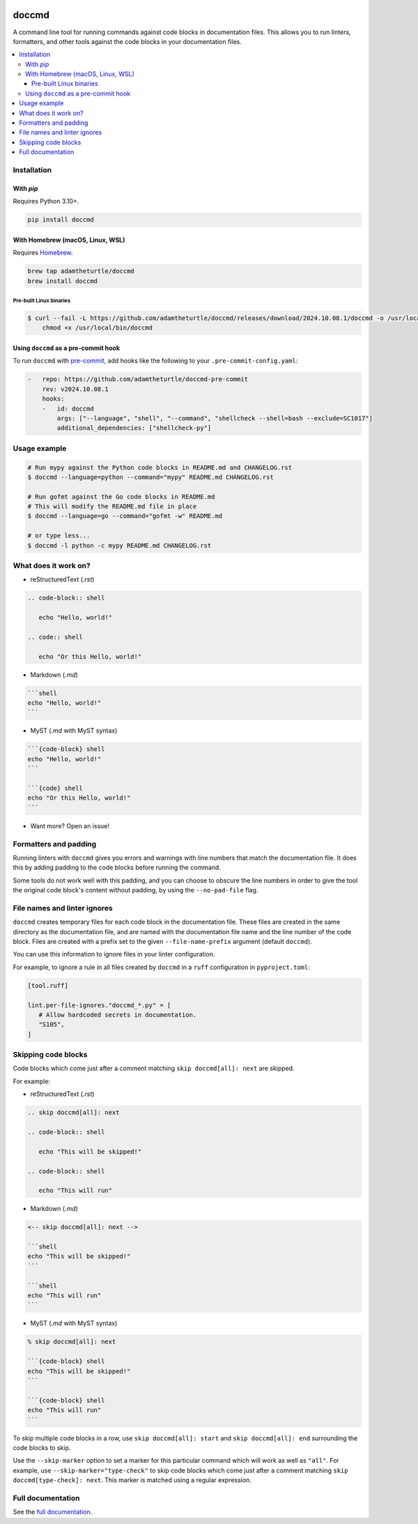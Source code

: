 |Build Status| |codecov| |PyPI| |Documentation Status|

doccmd
======

A command line tool for running commands against code blocks in documentation files.
This allows you to run linters, formatters, and other tools against the code blocks in your documentation files.

.. contents::
   :local:

Installation
------------

With `pip`
^^^^^^^^^^

Requires Python |minimum-python-version|\+.

.. code-block:: shell

   pip install doccmd

With Homebrew (macOS, Linux, WSL)
^^^^^^^^^^^^^^^^^^^^^^^^^^^^^^^^^

Requires `Homebrew`_.

.. code-block:: shell

   brew tap adamtheturtle/doccmd
   brew install doccmd

.. _Homebrew: https://docs.brew.sh/Installation

Pre-built Linux binaries
~~~~~~~~~~~~~~~~~~~~~~~~

.. code-block:: console

   $ curl --fail -L https://github.com/adamtheturtle/doccmd/releases/download/2024.10.08.1/doccmd -o /usr/local/bin/doccmd &&
       chmod +x /usr/local/bin/doccmd

Using ``doccmd`` as a pre-commit hook
^^^^^^^^^^^^^^^^^^^^^^^^^^^^^^^^^^^^^

To run ``doccmd`` with `pre-commit`_, add hooks like the following to your ``.pre-commit-config.yaml``:

.. code-block:: yaml

   -   repo: https://github.com/adamtheturtle/doccmd-pre-commit
       rev: v2024.10.08.1
       hooks:
       -   id: doccmd
           args: ["--language", "shell", "--command", "shellcheck --shell=bash --exclude=SC1017"]
           additional_dependencies: ["shellcheck-py"]

.. _pre-commit: https://pre-commit.com

Usage example
-------------

.. code-block:: shell

   # Run mypy against the Python code blocks in README.md and CHANGELOG.rst
   $ doccmd --language=python --command="mypy" README.md CHANGELOG.rst

   # Run gofmt against the Go code blocks in README.md
   # This will modify the README.md file in place
   $ doccmd --language=go --command="gofmt -w" README.md

   # or type less...
   $ doccmd -l python -c mypy README.md CHANGELOG.rst

What does it work on?
---------------------

* reStructuredText (`.rst`)

.. code-block:: rst

   .. code-block:: shell

      echo "Hello, world!"

   .. code:: shell

      echo "Or this Hello, world!"

* Markdown (`.md`)

.. code-block:: markdown

   ```shell
   echo "Hello, world!"
   ```

* MyST (`.md` with MyST syntax)

.. code-block:: markdown

   ```{code-block} shell
   echo "Hello, world!"
   ```

   ```{code} shell
   echo "Or this Hello, world!"
   ```

* Want more? Open an issue!

Formatters and padding
----------------------

Running linters with ``doccmd`` gives you errors and warnings with line numbers that match the documentation file.
It does this by adding padding to the code blocks before running the command.

Some tools do not work well with this padding, and you can choose to obscure the line numbers in order to give the tool the original code block's content without padding, by using the ``--no-pad-file`` flag.

File names and linter ignores
-----------------------------

``doccmd`` creates temporary files for each code block in the documentation file.
These files are created in the same directory as the documentation file, and are named with the documentation file name and the line number of the code block.
Files are created with a prefix set to the given ``--file-name-prefix`` argument (default ``doccmd``).

You can use this information to ignore files in your linter configuration.

For example, to ignore a rule in all files created by ``doccmd`` in a ``ruff`` configuration in ``pyproject.toml``:

.. code-block:: toml

   [tool.ruff]

   lint.per-file-ignores."doccmd_*.py" = [
      # Allow hardcoded secrets in documentation.
      "S105",
   ]

Skipping code blocks
--------------------

Code blocks which come just after a comment matching
``skip doccmd[all]: next`` are skipped.

For example:

* reStructuredText (`.rst`)

.. code-block:: rst

   .. skip doccmd[all]: next

   .. code-block:: shell

      echo "This will be skipped!"

   .. code-block:: shell

      echo "This will run"

* Markdown (`.md`)

.. code-block:: markdown

   <-- skip doccmd[all]: next -->

   ```shell
   echo "This will be skipped!"
   ```

   ```shell
   echo "This will run"
   ```

* MyST (`.md` with MyST syntax)

.. code-block:: markdown

   % skip doccmd[all]: next

   ```{code-block} shell
   echo "This will be skipped!"
   ```

   ```{code-block} shell
   echo "This will run"
   ```

To skip multiple code blocks in a row, use ``skip doccmd[all]: start`` and ``skip doccmd[all]: end`` surrounding the code blocks to skip.

Use the ``--skip-marker`` option to set a marker for this particular command which will work as well as ``"all"``.
For example, use ``--skip-marker="type-check"`` to skip code blocks which come just after a comment matching ``skip doccmd[type-check]: next``.
This marker is matched using a regular expression.

Full documentation
------------------

See the `full documentation <https://doccmd.readthedocs.io/en/latest>`__.

.. |Build Status| image:: https://github.com/adamtheturtle/doccmd/actions/workflows/ci.yml/badge.svg?branch=main
   :target: https://github.com/adamtheturtle/doccmd/actions
.. |codecov| image:: https://codecov.io/gh/adamtheturtle/doccmd/branch/main/graph/badge.svg
   :target: https://codecov.io/gh/adamtheturtle/doccmd
.. |PyPI| image:: https://badge.fury.io/py/doccmd.svg
   :target: https://badge.fury.io/py/doccmd
.. |Documentation Status| image:: https://readthedocs.org/projects/doccmd/badge/?version=latest
   :target: https://doccmd.readthedocs.io/en/latest/?badge=latest
   :alt: Documentation Status
.. |minimum-python-version| replace:: 3.10
